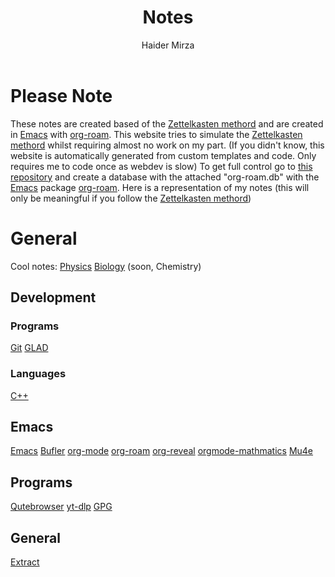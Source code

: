 #+TITLE: Notes
#+AUTHOR: Haider Mirza

* Please Note
These notes are created based of the [[https://en.wikipedia.org/wiki/Zettelkasten][Zettelkasten methord]] and are created in [[https://www.gnu.org/software/emacs/][Emacs]] with [[https://www.orgroam.com/][org-roam]].
This website tries to simulate the [[https://en.wikipedia.org/wiki/Zettelkasten][Zettelkasten methord]] whilst requiring almost no work on my part.
(If you didn't know, this website is automatically generated from custom templates and code. Only requires me to code once as webdev is slow)
To get full control go to [[https://github.com/Haider-Mirza/Notes][this repository]] and create a database with the attached "org-roam.db" with the [[https://www.gnu.org/software/emacs/][Emacs]] package [[https://www.orgroam.com/][org-roam]].
Here is a representation of my notes (this will only be meaningful if you follow the [[https://en.wikipedia.org/wiki/Zettelkasten][Zettelkasten methord]])
[[https://www.haider.gq/images/do-not-delete/notes.png]]
* General
Cool notes:
[[id:28f57331-a037-47f0-ba1e-851eabbbb2af][Physics]]
[[id:c908b5d7-0fa7-4784-a193-4b939fa2d508][Biology]]
(soon, Chemistry)

** Development
*** Programs
[[id:8fe08bc8-ad1e-458d-ac5f-77243216932f][Git]]
[[id:4952aab9-3158-4154-a04e-58f65ddfa658][GLAD]]
*** Languages
[[id:f961d9f7-1629-45fd-9ac1-5d003ce2201e][C++]]
** Emacs
[[id:f8b81c21-7c7e-410e-82ad-046fa5fa4c55][Emacs]]
[[id:c2647c82-ae0a-4d26-aa62-706a6a8051d4][Bufler]]
[[id:31075352-280e-4ef1-978e-5c189da43657][org-mode]]
[[id:8317049b-5a2b-4176-9d39-111f310061c7][org-roam]]
[[id:048f9912-1412-425b-b331-cfb7af8a8047][org-reveal]]
[[id:9d908aa4-c486-4793-b4d4-78c9a3a6ca08][orgmode-mathmatics]]
[[id:d71d294a-b8e3-48e3-8295-3d373bcd9681][Mu4e]]
** Programs
[[id:da8873e7-0e56-4489-8983-d6ebc3e709d9][Qutebrowser]]
[[id:2a429cee-e6a6-44e7-9a7c-cf30919d19c9][yt-dlp]]
[[id:b69627d6-3ade-4eba-9e19-23a40248b3cb][GPG]]
** General
[[id:978cbd0f-0ffb-44bd-9545-fc3b4d349f93][Extract]]
